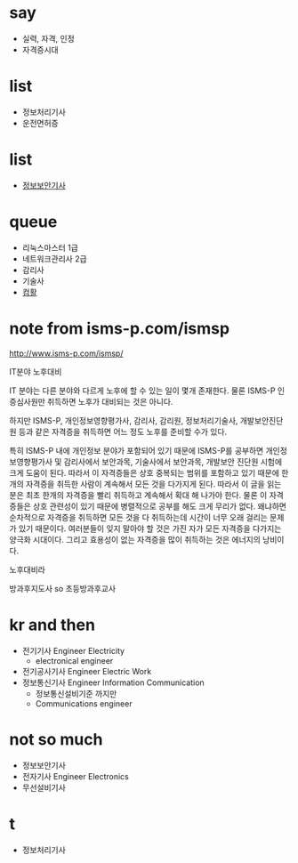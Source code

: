 * say

- 실력, 자격, 인정
- 자격증시대

* list 

- 정보처리기사
- 운전면허증

* list

- [[file:engineer-information-security.org][정보보안기사]]

* queue

- 리눅스마스터 1급
- 네트워크관리사 2급
- 감리사
- 기술사
- [[file:computer-specialist-in-spreadsheet-and-database.org][컴활]]

* note from isms-p.com/ismsp

http://www.isms-p.com/ismsp/

IT분야 노후대비

IT 분야는 다른 분야와 다르게 노후에 할 수 있는 일이 몇개 존재한다. 
물론 ISMS-P 인증심사원만 취득하면 노후가 대비되는 것은 아니다. 

하지만 ISMS-P, 개인정보영향평가사, 감리사, 감리원, 정보처리기술사, 개발보안진단원 등과 같은 자격증을 취득하면 어느 정도 노후를 준비할 수가 있다. 

특히 ISMS-P 내에 개인정보 분야가 포함되어 있기 때문에 ISMS-P를 공부하면 개인정보영향평가사 및 감리사에서 보안과목, 기술사에서 보안과목, 개발보안 진단원 시험에 크게 도움이 된다. 
따라서 이 자격증들은 상호 중복되는 범위를 포함하고 있기 때문에 한 개의 자격증을 취득한 사람이 계속해서 모든 것을 다가지게 된다. 
따라서 이 글을 읽는 분은 최초 한개의 자격증을 빨리 취득하고 계속해서 확대 해 나가야 한다. 
물론 이 자격증들은 상호 관련성이 있기 때문에 병렬적으로 공부를 해도 크게 무리가 없다. 
왜냐하면 순차적으로 자격증을 취득하면 모든 것을 다 취득하는데 시간이 너무 오래 걸리는 문제가 있기 때문이다.
여러분들이 잊지 말아야 할 것은 가진 자가 모든 자격증을 다가지는 양극화 시대이다. 
그리고 효용성이 없는 자격증을 많이 취득하는 것은 에너지의 낭비이다.

노후대비라

방과후지도사 so 초등방과후교사

* kr and then

- 전기기사 Engineer Electricity
  - electronical engineer
- 전기공사기사 Engineer Electric Work
- 정보통신기사 Engineer Information Communication
  - 정보통신설비기준 까지만
  - Communications engineer

* not so much

- 정보보안기사
- 전자기사 Engineer Electronics
- 무선설비기사
 
* t

- 정보처리기사
